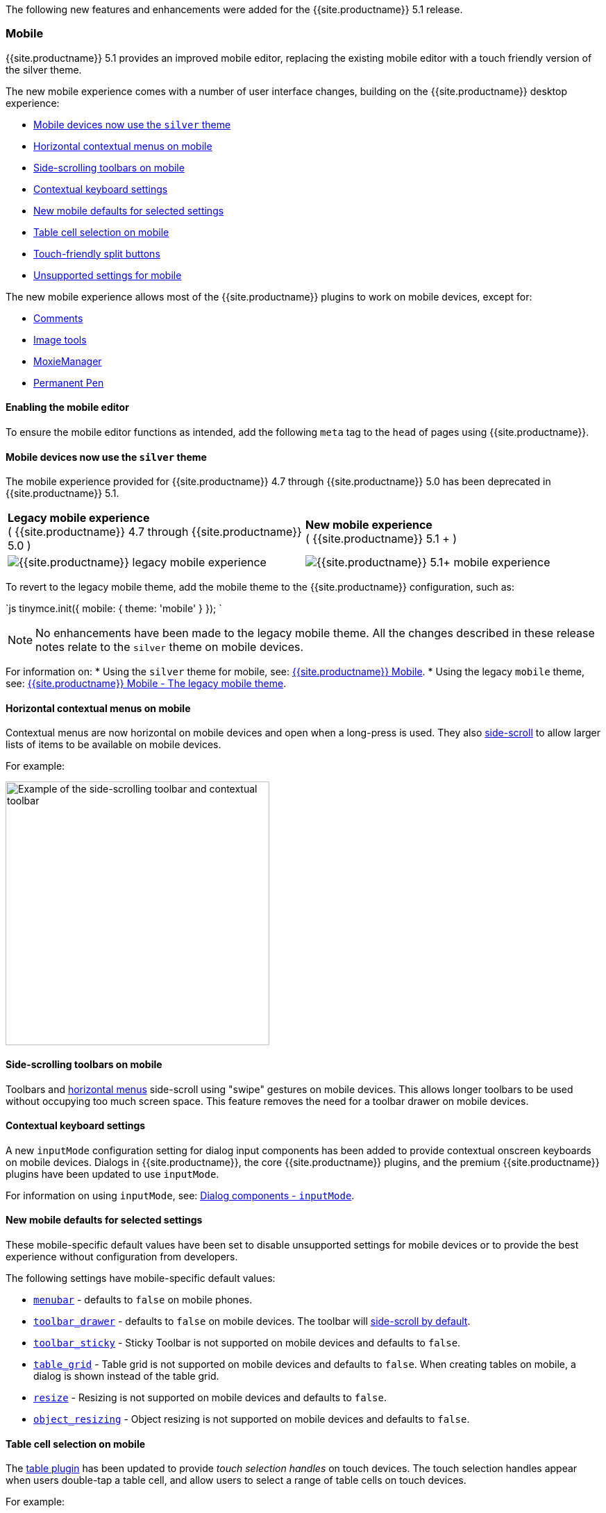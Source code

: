 The following new features and enhancements were added for the {{site.productname}} 5.1 release.

[#mobile]
=== Mobile

{{site.productname}} 5.1 provides an improved mobile editor, replacing the existing mobile editor with a touch friendly version of the silver theme.

The new mobile experience comes with a number of user interface changes, building on the {{site.productname}} desktop experience:

* <<mobiledevicesnowusethesilvertheme,Mobile devices now use the `silver` theme>>
* <<horizontalcontextualmenusonmobile,Horizontal contextual menus on mobile>>
* <<side-scrollingtoolbarsonmobile,Side-scrolling toolbars on mobile>>
* <<contextualkeyboardsettings,Contextual keyboard settings>>
* <<newmobiledefaultsforselectedsettings,New mobile defaults for selected settings>>
* <<tablecellselectiononmobile,Table cell selection on mobile>>
* <<touch-friendlysplitbuttons,Touch-friendly split buttons>>
* <<unsupportedsettingsformobile,Unsupported settings for mobile>>

The new mobile experience allows most of the {{site.productname}} plugins to work on mobile devices, except for:

* link:{{site.baseurl}}/plugins/comments/[Comments]
* link:{{site.baseurl}}/plugins/imagetools/[Image tools]
* link:{{site.baseurl}}/plugins/moxiemanager/[MoxieManager]
* link:{{site.baseurl}}/plugins/permanentpen/[Permanent Pen]

[#enabling-the-mobile-editor]
==== Enabling the mobile editor

To ensure the mobile editor functions as intended, add the following `meta` tag to the `head` of pages using {{site.productname}}.

```html+++<meta name="viewport" content="width=device-width, initial-scale=1">++++++</meta>+++

```

[#mobile-devices-now-use-the-theme]
==== Mobile devices now use the `silver` theme

The mobile experience provided for {{site.productname}} 4.7 through {{site.productname}} 5.0 has been deprecated in {{site.productname}} 5.1.

|===
| *Legacy mobile experience* +
( {{site.productname}} 4.7 through {{site.productname}} 5.0 ) | *New mobile experience* +
( {{site.productname}} 5.1 + )

| image:{{site.baseurl}}/images/legacy_mobile_exp.png[{{site.productname}} legacy mobile experience]
| image:{{site.baseurl}}/images/5_1_mobile_exp.png[{{site.productname}} 5.1+ mobile experience]
|===

To revert to the legacy mobile theme, add the mobile theme to the {{site.productname}} configuration, such as:

`js
tinymce.init({
  mobile: {
    theme: 'mobile'
  }
});
`

NOTE: No enhancements have been made to the legacy mobile theme. All the changes described in these release notes relate to the `silver` theme on mobile devices.

For information on:
* Using the `silver` theme for mobile, see: link:{{site.baseurl}}/mobile/[{{site.productname}} Mobile].
* Using the legacy `mobile` theme, see: link:{{site.baseurl}}/mobile/#thelegacymobiletheme[{{site.productname}} Mobile - The legacy mobile theme].

[#horizontal-contextual-menus-on-mobile]
==== Horizontal contextual menus on mobile

Contextual menus are now horizontal on mobile devices and open when a long-press is used. They also <<side-scrollingtoolbarsonmobile,side-scroll>> to allow larger lists of items to be available on mobile devices.

For example:

image::{{site.baseurl}}/images/side-scrolling-context-toolbar.png[Example of the side-scrolling toolbar and contextual toolbar,380]

[#side-scrolling-toolbars-on-mobile]
==== Side-scrolling toolbars on mobile

Toolbars and <<horizontalcontextualmenusonmobile,horizontal menus>> side-scroll using "swipe" gestures on mobile devices. This allows longer toolbars to be used without occupying too much screen space. This feature removes the need for a toolbar drawer on mobile devices.

[#contextual-keyboard-settings]
==== Contextual keyboard settings

A new `inputMode` configuration setting for dialog input components has been added to provide contextual onscreen keyboards on mobile devices. Dialogs in {{site.productname}}, the core {{site.productname}} plugins, and the premium {{site.productname}} plugins have been updated to use `inputMode`.

For information on using `inputMode`, see: link:{{site.baseurl}}/ui-components/dialogcomponents/#inputmode[Dialog components - `inputMode`].

[#new-mobile-defaults-for-selected-settings]
==== New mobile defaults for selected settings

These mobile-specific default values have been set to disable unsupported settings for mobile devices or to provide the best experience without configuration from developers.

The following settings have mobile-specific default values:

* link:{{site.baseurl}}/configure/editor-appearance/#menubar[`menubar`] - defaults to `false` on mobile phones.
* link:{{site.baseurl}}/configure/editor-appearance/#toolbar_drawer[`toolbar_drawer`] - defaults to `false` on mobile devices. The toolbar will <<sidescrollingtoolbarsonmobile,side-scroll by default>>.
* link:{{site.baseurl}}/configure/editor-appearance/#toolbar_sticky[`toolbar_sticky`] - Sticky Toolbar is not supported on mobile devices and defaults to `false`.
* link:{{site.baseurl}}/plugins/table/#table_grid[`table_grid`] - Table grid is not supported on mobile devices and defaults to `false`. When creating tables on mobile, a dialog is shown instead of the table grid.
* link:{{site.baseurl}}/configure/editor-appearance/#resize[`resize`] - Resizing is not supported on mobile devices and defaults to `false`.
* link:{{site.baseurl}}/configure/advanced-editing-behavior/#object_resizing[`object_resizing`] - Object resizing is not supported on mobile devices and defaults to `false`.

[#table-cell-selection-on-mobile]
==== Table cell selection on mobile

The link:{{site.baseurl}}/plugins/table/[table plugin] has been updated to provide _touch selection handles_ on touch devices. The touch selection handles appear when users double-tap a table cell, and allow users to select a range of table cells on touch devices.

For example:

image::{{site.baseurl}}/images/table_cell_touch_selector_handles.png[Touch selector handles for selecting multiple table cells,380]

[#touch-friendly-split-buttons]
==== Touch-friendly split buttons

The styling on link:{{site.baseurl}}/ui-components/typesoftoolbarbuttons/#splitbutton[split buttons] has been updated to include more padding so they are easier to interact with on touch devices.

[#unsupported-settings-for-mobile]
==== Unsupported settings for mobile

The following settings are not supported on mobile devices:

* link:{{site.baseurl}}/general-configuration-guide/use-tinymce-inline/[Inline editing mode].
* link:{{site.baseurl}}/general-configuration-guide/use-tinymce-distraction-free/[Distraction-free editing mode].
* link:{{site.baseurl}}/configure/editor-appearance/#inline[`inline`].
* link:{{site.baseurl}}/configure/editor-appearance/#toolbar_sticky[`toolbar_sticky`].
* link:{{site.baseurl}}/plugins/table/#table_grid[`table_grid`].
* link:{{site.baseurl}}/configure/editor-appearance/#resize[`resize`].
* link:{{site.baseurl}}/configure/advanced-editing-behavior/#object_resizing[`object_resizing`].

[#sticky-toolbar]
=== Sticky Toolbar

The Sticky Toolbar (or Docking Toolbar) docks the toolbar and the menu to the top of the screen when scrolling down a web page. The sticky toolbar will remain docked until the editor is no longer visible. This allows the menu and toolbar to remain in view when editing large text areas.

image::{{site.baseurl}}/images/sticky-toolbar.gif[Sticky Toolbar animation]

For information on the Sticky Toolbars, see: link:{{site.baseurl}}/configure/editor-appearance/#toolbar_sticky[Enabling Sticky Toolbars].

[#changes-to-the-env-api-for-platform-detection]
=== Changes to the Env API for platform detection

New platform detection functions have been added to the link:{{site.baseurl}}/api/tinymce/tinymce.env/[`Env` API], allowing for some older detection properties to be deprecated.

[#new-env-api-properties]
==== New Env API properties

|===
| Property | Type | Description

| `browser.current`
| String
| Returns the current browser name.

| `browser.version`
| Object
| Returns the current browser major and minor version.

| `os.current`
| String
| Returns the current operating system name.

| `os.version`
| Object
| Returns the current operating system major and minor version.
|===

[#new-env-methods]
==== New Env methods

|===
| Method | Type | Description

| `browser.isEdge`
| Boolean
| Returns `true` if the user's browser is Microsoft Edge.

| `browser.isChrome`
| Boolean
| Returns `true` if the user's browser is Google Chrome.

| `browser.isIE`
| Boolean
| Returns `true` if the user's browser is Microsoft Internet Explorer.

| `browser.isOpera`
| Boolean
| Returns `true` if the user's browser is Opera.

| `browser.isFirefox`
| Boolean
| Returns `true` if the user's browser is Firefox.

| `browser.isSafari`
| Boolean
| Returns `true` if the user's browser is Safari.

| `os.isWindows`
| Boolean
| Returns `true` if the user's operating system is Microsoft Windows.

| `os.isiOS`
| Boolean
| Returns `true` if the user's operating system is iOS.

| `os.isAndroid`
| Boolean
| Returns `true` if the user's operating system is Android.

| `os.isOSX`
| Boolean
| Returns `true` if the user's operating system is Mac OS X.

| `os.isLinux`
| Boolean
| Returns `true` if the user's operating system is Linux.

| `os.isSolaris`
| Boolean
| Returns `true` if the user's operating system is Solaris.

| `os.isFreeBSD`
| Boolean
| Returns `true` if the user's operating system is FreeBSD.

| `deviceType.isDesktop`
| Boolean
| Returns `true` if the user's device is a desktop device.

| `deviceType.isiPad`
| Boolean
| Returns `true` if the user's device is an iPad.

| `deviceType.isiPhone`
| Boolean
| Returns `true` if the user's device is an iPhone.

| `deviceType.isPhone`
| Boolean
| Returns `true` if the user's device is a phone.

| `deviceType.isTablet`
| Boolean
| Returns `true` if the user's device is a tablet.

| `deviceType.isTouch`
| Boolean
| Returns `true` if the user's device is a touch device.

| `deviceType.isWebView`
| Boolean
| Returns `true` if the user's device is a WebView device.
|===

For a list of deprecated `Env` APIs, see: <<deprecatedapiproperties-tinymceenv,Deprecated API Properties - `tinymce.Env`>>.

[#added-new-setting]
=== Added new `referrer_policy` setting

Used for setting the level of referrer information sent when loading plugins and CSS. Referrer policies can be used to:

* Improve the privacy of end-users.
* Assist with server-side filtering of cross-origin requests for {{site.productname}} resources.

For information on using the `referrer_policy` setting, see: link:{{site.baseurl}}/configure/integration-and-setup/#referrer_policy[Integration and setup options - `referrer_policy`].

[#added-a-dark-content-css-skin]
=== Added a dark content css skin

A dark CSS definition for `content_css` has been added to compliment the dark user interface skin.

For example:

{% include codepen.html id="dark-mode" %}

For information on using the dark version of the default skin, see: link:{{site.baseurl}}/general-configuration-guide/customize-ui/#skins[Customizing the editor UI - Skins].

[#added-border-width-to-table-cell-dialog]
=== Added border width to Table cell dialog

The table plugin has been updated to include a *Border width* field in the *Cell Properties* dialog. The field will accept any https://developer.mozilla.org/en-US/docs/Learn/CSS/Building_blocks/Values_and_units#Lengths[valid CSS units].

For example:

image::{{site.baseurl}}/images/border-width-cell-props.png[Cell Properties Dialog with new Border Width field,380]

[#changed-the-default-to]
=== Changed the default `toolbar_drawer` to `floating`

The default for the `toolbar_drawer` setting has been changed from `false` to `floating`.

To revert to the {{site.productname}} 5.0 behavior, add `toolbar_drawer: false` to the `tinymce.init`, such as:

`js
tinymce.init({
  selection: textarea#myEditor
  toolbar_drawer: false
});
`

For information on the `toolbar_drawer` setting, see: link:{{site.baseurl}}/configure/editor-appearance/#toolbar_drawer[User interface options - `toolbar_drawer`].

[#icon-changes]
=== Icon changes

In {{site.productname}} 5.0, the same icon (`paragraph`) was used for the `visualchars` and `visualblocks` menu items and toolbar buttons.

To improve the user experience:

* The `paragraph` icon has been renamed `visualchars` and is used for the `visualchars` toolbar button: image:{{site.baseurl}}/images/icons/visualchars.svg[`paragraph` renamed to `visualchars`]
* A new `visualblocks` icon is used for the `visualblocks` toolbar button: image:{{site.baseurl}}/images/icons/visualblocks.svg[New visualblocks icon]

For the list of icons included in {{site.productname}}, see: link:{{site.baseurl}}/advanced/editor-icon-identifiers/[Editor icon identifiers].

[#fixes-to-the-positioning-of-inline-dialogs-and-menus]
=== Fixes to the positioning of inline dialogs and menus

Fixes for inline dialogs and menus have been included to:

* Position inline dialogs correctly when the page is scrolled.
* Reposition inline dialogs and menus when resizing {{site.productname}}.
